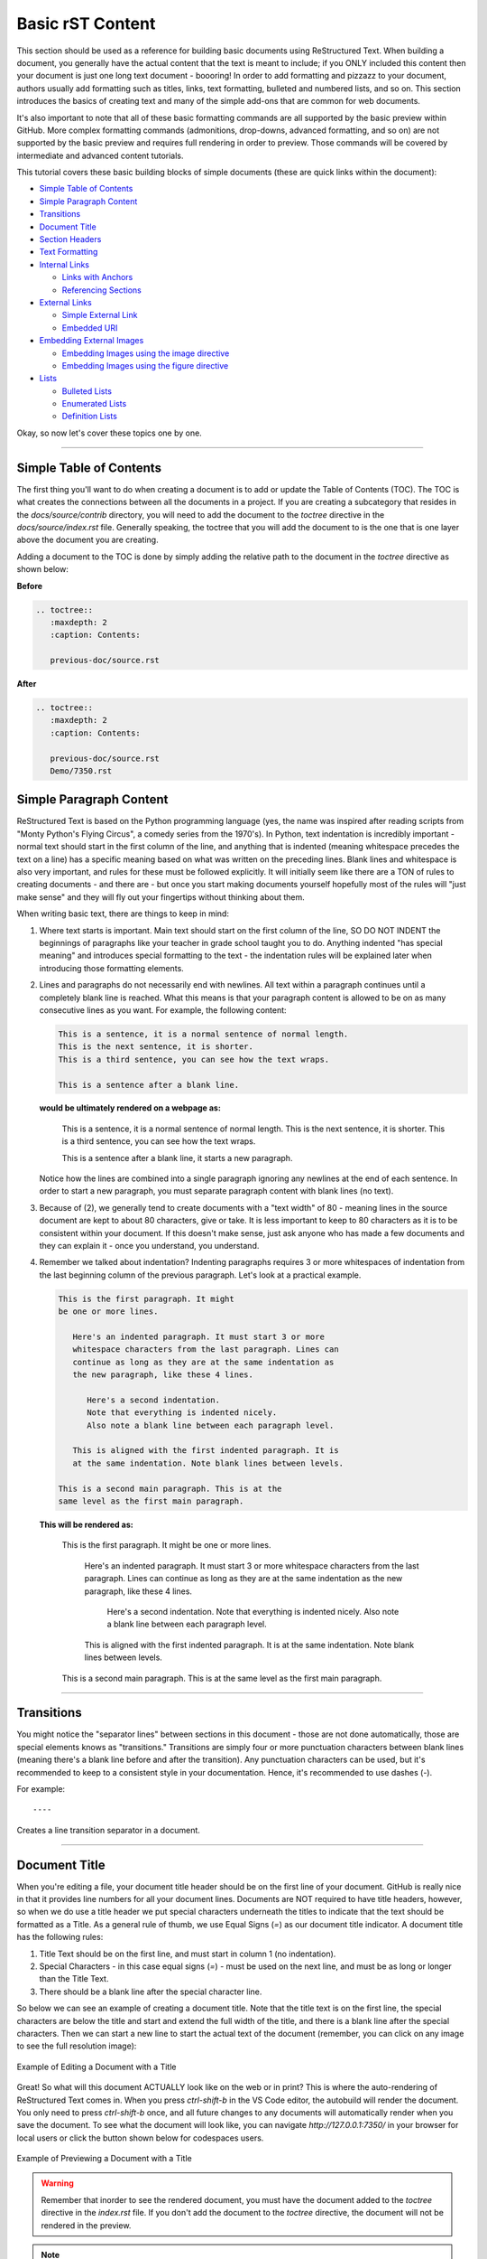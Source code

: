 Basic rST Content
=================

This section should be used as a reference for building basic documents
using ReStructured Text. When building a document, you generally have the
actual content that the text is meant to include; if you ONLY included this
content then your document is just one long text document - boooring! In
order to add formatting and pizzazz to your document, authors usually add
formatting such as titles, links, text formatting, bulleted and numbered 
lists, and so on. This section introduces the basics of creating text
and many of the simple add-ons that are common for web documents.

It's also important to note that all of these basic formatting commands
are all supported by the basic preview within GitHub. More complex formatting
commands (admonitions, drop-downs, advanced formatting, and so on) are not 
supported by the basic preview and requires full rendering in order to preview.
Those commands will be covered by intermediate and advanced content tutorials.

This tutorial covers these basic building blocks of simple documents (these are quick links within the document):

* `Simple Table of Contents`_
* `Simple Paragraph Content`_
* `Transitions`_
* `Document Title`_
* `Section Headers`_
* `Text Formatting`_
* `Internal Links`_

  * `Links with Anchors`_
  * `Referencing Sections`_

* `External Links`_

  * `Simple External Link`_
  * `Embedded URI`_

* `Embedding External Images`_

  * `Embedding Images using the image directive`_
  * `Embedding Images using the figure directive`_

* `Lists`_

  * `Bulleted Lists`_
  * `Enumerated Lists`_
  * `Definition Lists`_

Okay, so now let's cover these topics one by one. 

----

Simple Table of Contents
------------------------

The first thing you'll want to do when creating a document is to add or update
the Table of Contents (TOC). The TOC is what creates the connections between 
all the documents in a project. If you are creating a subcategory that resides
in the `docs/source/contrib` directory, you will need to add the document to the
`toctree` directive in the `docs/source/index.rst` file. Generally speaking, the 
toctree that you will add the document to is the one that is one layer above the
document you are creating. 

Adding a document to the TOC is done by simply adding the relative 
path to the document in the `toctree` directive as shown below:

**Before**

.. code:: rst

   .. toctree::
      :maxdepth: 2
      :caption: Contents:

      previous-doc/source.rst

**After**

.. code:: rst

   .. toctree::
      :maxdepth: 2
      :caption: Contents:

      previous-doc/source.rst
      Demo/7350.rst

Simple Paragraph Content
------------------------

ReStructured Text is based on the Python programming language (yes, the name
was inspired after reading scripts from "Monty Python's Flying Circus", a
comedy series from the 1970's). In Python, text indentation is incredibly
important - normal text should start in the first column of the line, and
anything that is indented (meaning whitespace precedes the text on a line) has
a specific meaning based on what was written on the preceding lines. Blank
lines and whitespace is also very important, and rules for these must be
followed explicitly. It will initially seem like there are a TON of rules to
creating documents - and there are - but once you start making documents
yourself hopefully most of the rules will "just make sense" and they will fly
out your fingertips without thinking about them.

When writing basic text, there are things to keep in mind:

1. Where text starts is important. Main text should start on the first column
   of the line, SO DO NOT INDENT the beginnings of paragraphs like your 
   teacher in grade school taught you to do. Anything indented "has special
   meaning" and introduces special formatting to the text - the indentation 
   rules will be explained later when introducing those formatting elements.
2. Lines and paragraphs do not necessarily end with newlines. All text within
   a paragraph continues until a completely blank line is reached. What this
   means is that your paragraph content is allowed to be on as many consecutive
   lines as you want. For example, the following content:

   .. code::

      This is a sentence, it is a normal sentence of normal length.
      This is the next sentence, it is shorter.
      This is a third sentence, you can see how the text wraps.
      
      This is a sentence after a blank line. 

   **would be ultimately rendered on a webpage as:**

      This is a sentence, it is a normal sentence of normal length.
      This is the next sentence, it is shorter.
      This is a third sentence, you can see how the text wraps.

      This is a sentence after a blank line, it starts a new paragraph.

   Notice how the lines are combined into a single paragraph ignoring any
   newlines at the end of each sentence. In order to start a new paragraph, 
   you must separate paragraph content with blank lines (no text).
3. Because of (2), we generally tend to create documents with a "text width" of
   80 - meaning lines in the source document are kept to about 80 characters,
   give or take. It is less important to keep to 80 characters as it is to be
   consistent within your document. If this doesn't make sense, just ask 
   anyone who has made a few documents and they can explain it - once you 
   understand, you understand.
4. Remember we talked about indentation? Indenting paragraphs requires 3 or 
   more whitespaces of indentation from the last beginning column of the
   previous paragraph. Let's look at a practical example.

   .. code::

      This is the first paragraph. It might
      be one or more lines.

         Here's an indented paragraph. It must start 3 or more
         whitespace characters from the last paragraph. Lines can
         continue as long as they are at the same indentation as
         the new paragraph, like these 4 lines.

            Here's a second indentation.
            Note that everything is indented nicely.
            Also note a blank line between each paragraph level.

         This is aligned with the first indented paragraph. It is 
         at the same indentation. Note blank lines between levels.

      This is a second main paragraph. This is at the
      same level as the first main paragraph.

   **This will be rendered as:**

      This is the first paragraph. It might
      be one or more lines.

         Here's an indented paragraph. It must start 3 or more
         whitespace characters from the last paragraph. Lines can
         continue as long as they are at the same indentation as
         the new paragraph, like these 4 lines.

            Here's a second indentation.
            Note that everything is indented nicely.
            Also note a blank line between each paragraph level.

         This is aligned with the first indented paragraph. It is 
         at the same indentation. Note blank lines between levels.

      This is a second main paragraph. This is at the
      same level as the first main paragraph.

----

Transitions
-----------

You might notice the "separator lines" between sections in this document - those
are not done automatically, those are special elements knows as "transitions." 
Transitions are simply four or more punctuation characters between blank lines
(meaning there's a blank line before and after the transition). Any punctuation
characters can be used, but it's recommended to keep to a consistent style in 
your documentation. Hence, it's recommended to use dashes (-). 

For example::

   ----

Creates a line transition separator in a document.

----

Document Title
--------------

When you're editing a file, your document title header should be on
the first line of your document. GitHub is really nice in that it provides
line numbers for all your document lines. Documents are NOT required to have
title headers, however, so when we do use a title header we put special
characters underneath the titles to indicate that the text should be formatted
as a Title. As a general rule of thumb, we use Equal Signs (`=`) as our document
title indicator. A document title has the following rules:

1. Title Text should be on the first line, and must start in column 1 (no
   indentation).
2. Special Characters - in this case equal signs (`=`) - must be used on the
   next line, and must be as long or longer than the Title Text.
3. There should be a blank line after the special character line.

So below we can see an example of creating a document title. Note that the
title text is on the first line, the special characters are below the title and
start and extend the full width of the title, and there is a blank line after
the special characters. Then we can start a new line to start the actual text
of the document (remember, you can click on any image to see the full
resolution image):

.. figure:: images/TitleEdit.png
   :width: 80%
   :align: center
   :alt: Editing a Document with a Title

   Example of Editing a Document with a Title

Great! So what will this document ACTUALLY look like on the web or in print?
This is where the auto-rendering of ReStructured Text comes in. When you press
`ctrl-shift-b` in the VS Code editor, the autobuild will render the document. 
You only need to press `ctrl-shift-b` once, and all future changes to any documents
will automatically render when you save the document. To see what the document
will look like, you can navigate `http://127.0.0.1:7350/` in your browser for 
local users or click the button shown below for codespaces users.

.. figure:: images/preview-changes.png
   :width: 80%
   :align: center
   :alt: Previewing a Document with a Title

   Example of Previewing a Document with a Title

.. warning::
   Remember that inorder to see the rendered document, you must have the
   document added to the `toctree` directive in the `index.rst` file. If you
   don't add the document to the `toctree` directive, the document will not
   be rendered in the preview.

.. note::
   Realize that the special character you use could be almost any special
   character, but we generally tend to standardize on using an Equal Sign
   (=) for titles. Once you use a special character in a document to define
   a heading (like a Title, a Section, a SubSection, and so on) that character
   will be used to define the heading throughout the document. It's important
   to be consistent, which is why we have recommended special character
   progressions.

----

Section Headers
---------------

Section Headers are just like titles; they're actually both related, and are
treated the exact same way. Section Headers do follow a progression - titles
use the largest heading font size, sections use the next smallest heading font
size, subsections use the next smallest heading font size, and so on. This
progression is not changeable - as in you cannot "skip" a font size - each
new heading type you use will just use the next smallest size font.

In order to create a new Section, SubSection, SubSubSection, and so on, we just
use a special character that we will define for each level. The standard special
characters used in Python are::

   Titles
   ====== (Equals)

   Sections
   -------- (Dash)

   SubSection
   ^^^^^^^^^^ (Carrot)

   SubSubSection
   """"""""""""" (Double Quotes)

   SubSubSubSection
   ++++++++++++++++ (Plus Sign)

This is what should be used for different levels of sections. Additional
special characters that can be used beyond these levels (in case they are
needed) are Pound Signs (#) and Asterisks (*). Here's what using Sections
looks like::

   11.3 Titles

   11.3.1 Sections

   11.3.1.1 SubSection

   11.3.1.1.1 SubSubSection

   11.3.1.1.1.1 SubSubSubSection

The great thing about sections is that each section gets an automatic
anchor that can be used to reference that section within the document. Just
hover over a section and you'll see a "link" icon show up, and if you click on the "link" icon the URL in the browser will reflect the anchor you can use to
direct someone specifically to this section of the document.

.. warning::
   Titles/Sections/SubSections/etc. must all be uniquely named within the same
   document. In the advanced quickstarts you'll be shown how to reference
   sections within documents, even within documents between projects, and these
   require unique headers per document (you can have the same title/header in
   different documents, just not within the same document).

----

Text Formatting
---------------

You can add simple text formatting - like **Bold**, *italics*, and
``literals`` really simply in ReStructured Text using simple inline markup.
The caveat is that these Text Formatting *do not stack*, meaning you cannot
have "Bold Italics" or "Italiczed Literal". You'll find that virtually none
of the inline markup styles (Including Text Formatting, External Links, and so
on) can stack, so having things like the italicized word *FIRST* in link text
requires really inventive and complex procedures in order to make happen
(sometimes it's not possible at all). Another caveat is that underlining
is not natively supported by ReStructured Text, in order to have underlining
you must mess with style sheets and pdf layout definitions in order to do
(YUCK!).

The standard Text Formatting Markup is quite simple - use:

* One Asterisk: \*text\* for emphasis (italics) - like *text*
* Two Asterisks: \*\*text\*\* for strong emphasis (boldface) - like **text**
* Two Backquotes: \`\`text\`\` for literals - like ``text``

There are a few important restrictions to be aware of:

* You cannot nest/stack inline markup
* Content may not start or end with whitepace: For example, \* text* is wrong
* You must separate inline markup from surrounding text by non-word characters,
  like spaces. For example, \*This text is italicized\* will look like *This
  text is italicized*. However, \* This text is not\* will not render as
  expected because of the space between the first asterisk and the word or
  phrase that is expected to follow.

   * One way to avoid this is using a "forced whitespace character", or "\ "
     without the quotes (you can tell rST to "force" a character by preceding
     the character with a backslash (\\). For example, we can have Bold and
     Italics right next to each other without requiring spaces by "injecting"
     the forced whitespace character that will remain unseen - \*\*Alien\*\*\\
     \*Nation\* will be seen as **Alien**\ *Nation*.

It's REALLY nice that the standard GitHub editing window provides some
in-line features to show that you're using text formatting - for instance
if you bold something, the text will appear bold and the same goes for
italicize. This gives you context of what is happening as you do it.

Here are a few examples:

.. code:: rst
   
      This is **bold** text in **this document**.
   
      This is *italic* text in *this document*.
   
      This is ``literal`` text in ``this document``.
   
      This is a fun way using "\\ " to smash styles without 
      spaces: \*\*Bold\*\*\\ \*Italic\* will render as **Bold**\ *Italic*.

This is **bold** text in **this document**.

This is *italic* text in *this document*.

This is ``literal`` text in ``this document``.

This is a fun way using "\\ " to smash styles without 
spaces: \*\*Bold\*\*\\ \*Italic\* will render as **Bold**\ *Italic*.

----

Internal Links
--------------

It is important to note that this is for internal links within the 
same document. For creating document links between documents, see the
\:doc: and \:ref: commands.

Links with Anchors
^^^^^^^^^^^^^^^^^^

Internal Links using Anchors are ways to "jump to" various places within a
single document.  If you're familiar with HTTP anchors, this follows the exact
same concept.  You can create an anchor anywhere in text that WILL NOT be
displayed to users in the following way:

\.\. _anchor\: 

  * A blank line must come before the Anchor and after the Anchor.
  * This requires two periods at the beginning of the line.
  * Followed by a space
  * Followed by an underscore
  * Followed by a descriptor for the anchor
  * Followed by a colon

.. note::
   This is the first time we've introduced what's known as a *directive*, which
   is a *block* that begins with two periods and a space. Often directives help
   format special blocks of text in very specific ways - in this case, the
   underscore prior to the label identifies this as an *anchor directive*.
   Most often directives have TWO colons following the directive name, but in
   this case a single colon identifies this as a *simple directive* versus an
   *external directive*, and helps rST determine how to process the directive. 

The name ``anchor`` can be replaced by any descriptor, like for example: 
``.. first-example:``

Then, you can create an internal link anywhere in your text that directs to
that anchor, in the following way:

anchor\_

  * This is simply the anchor descriptor
  * Followed by an underscore

Therefore, in order to reference the ``.. first-example:`` anchor, you would 
use ``first-example_`` as the link text in your content.

Links with Anchors Example
""""""""""""""""""""""""""

In plain text, this could look like::

   This is a link to an anchor_.
   This reference can be anywhere before or after the anchor. 
   
   .. _anchor:
   
   This is text following the anchor.
   The anchor helps to reference this text.

**And this would be rendered as:**

   This is a link to an anchor_.
   This reference can be anywhere before or after the anchor.

   .. _anchor:

   This is text following the anchor.
   The anchor helps to reference this text.

Referencing Sections
^^^^^^^^^^^^^^^^^^^^

This one is really simple - every title, section, subsection, subsubsection,
and so on already has an anchor built-in. The name of the anchor is the 
name of the section. In order to use a section reference, just wrap the 
section name in ` (back tick) characters and then follow with an underscore.

Referencing Sections Example
""""""""""""""""""""""""""""

In plain text, a section can be created and referenced like::

    Section Name
    ------------
   
    This is a link to `Section Name`_

As another real-life example within this document, I can jump to the top
of this document really easily by using the name of the document title.

In plain text, this is what it would look like::

   `Basic rST Content`_

**And here's how it would be rendered (click the link to jump to the top):**

   `Basic rST Content`_

Pretty easy!

----

External Links
--------------

External Links provide a way to link to external websites.  These are just
another form of inline markup, with a few caveats.

Simple External Link
^^^^^^^^^^^^^^^^^^^^

A simple External Link is simply the http address.

* Just put the name of the URL and rST will detect it and provide an 
  auto-link for you. 

For example, simply writing::

   *FIRST* Website: https://www.firstinspires.org

**creates the rendered text with the link embedded:**

   *FIRST* Website: https://www.firstinspires.org

Embedded URI
^^^^^^^^^^^^

An embedded URI can provide user-readable text with a link while hiding the
actual URL. An embedded URI looks a lot like a Section Reference link, with 
an added URL component.

An embedded URI follows this example: 

* \`Description\<URL>\`\_

  * It starts with a ` (back tick) symbol
  * Followed by a description of the URL. 
  * Then it defines the URL within angle brackets (\< \>) 
  * Followed by another ` (back tick) symbol 
  * Followed by an _ (underscore) character


For example::

   `Microsoft <https://microsoft.com/en-us>`_ 

**would be rendered as:**

   `Microsoft <https://microsoft.com/en-us>`_

As another example::

   `REV Robotics Website <https://www.revrobotics.com>`_ 

**would be rendered as:**

   `REV Robotics Website <https://www.revrobotics.com>`_
   
----

Embedding External Images
-------------------------

Embedding Images using the image directive
^^^^^^^^^^^^^^^^^^^^^^^^^^^^^^^^^^^^^^^^^^

There are multiple ways to embed external images. The most common way is to 
use the ``.. image::`` directive. This directive can use a local path within
your document project, or it can use an external URI.

Two examples of using the image directive:

.. code::

   Including an inline image using a URI
   .. image:: https://m.media-amazon.com/images/I/51-2PZby7KL.jpg

   Including an inline image using a file path
   .. image:: images/myimage.png

Directives can include options, which change parameters used with the
directive. Options for directives are defined IMMEDIATELY AFTER the
directive (on the next line), indented AT LEAST three spaces, with one
option on each line. Options on these lines are defined by having a 
colon before and after the option, followed by the value of the option.

The options supported by the ``image`` directive are:

alt : *text*
   Alternate text: a short description of the image, displayed by applications
   that cannot display images, or spoken by applications for visually impaired
   users
height : *length*
   The desired height of the image. Used to reserve space or scale the image
   vertically. When the "scale" option is also specified, they are combined.
   For example, a height of 200px and a scale of 50 is equivalent to a height
   of 100px with no scale.
scale : *integer percentage (the "%" symbol is optional)*
   The uniform scaling factor of the image. The default is "100 %", i.e. no
   scaling.
width : *length or percentage of the current line width*
   The width of the image. Used to reserve space or scale the image
   horizontally. As with "height" above, when the "scale" option is also
   specified, they are combined. It is often preferable to use *width*
   over *height* or *scale*.
align : "top", "middle", "bottom", "left", "center", or "right"
   The alignment of the image, equivalent to the HTML <img> tag's deprecated
   "align" attribute or the corresponding "vertical-align" and "text-align" CSS
   properties. The values "top", "middle", and "bottom" control an image's
   vertical alignment (relative to the text baseline); they are only useful for
   inline images (substitutions). The values "left", "center", and "right"
   control an image's horizontal alignment, allowing the image to float and
   have the text flow around it. The specific behavior depends upon the browser
   or rendering software used.
target : *text (URI or reference name)*
   Makes the image into a hyperlink reference ("clickable"). The option
   argument may be a URI (relative or absolute), or a reference name with
   underscore suffix (e.g. \`a name`_).

Examples of using these options:

.. code::

   .. image:: https://m.media-amazon.com/images/I/51-2PZby7KL.jpg
      :width: 80%
      :alt: This is alternate text for the image
      
   .. image:: images/picture.jpeg
      :height: 100px
      :width: 200 px
      :scale: 50 %
      :alt: alternate text
      :align: right

It is important to remember that directives must have a blank line before the 
directive and must have a blank line after the directive (and all its options).

.. warning::
   Images with the extension ``.gif`` and ``.svg`` are not supported in 
   PDF format. For documentation that will be used in PDFs, do not externally
   link to files with these extensions. It is possible to use these files
   when using a file path, as long as supported versions of the files exist.
   For example, if you have both ``picture.svg`` and ``picture.png``, you can
   command the HTML to use one version and the PDF to use *any supported 
   version* through using a * (asterisk) in the file extension, like so:
   
   .. code::

      .. image:: images/picture.*

Embedding Images using the figure directive
^^^^^^^^^^^^^^^^^^^^^^^^^^^^^^^^^^^^^^^^^^^

The ``.. figure::`` directive is very similar to the ``.. image::`` directive, 
as a matter of fact the ``figure`` directive *contains* an ``image`` directive
but also allows for an optional caption (a single paragraph) and an optional
legend (with arbitrary body elements).

The ``figure`` directive supports all of the options of the ``image``. These
options, except ``:align:``, are passed on to the contained image. The following
options are important for the ``figure``:

align : *"left", "center", or "right"*
   The horizontal alignment of the figure, allowing the image to float and have
   the text flow around it. The specific behavior depends upon the browser or
   rendering software used.
   
Figures are probably the best way of showing images as they allow captions to
help describe and label images. Some examples of using figures are:

.. code::

   .. figure:: images/picture.png
      :width: 80%
      :alt: Map to buried Treasure

      This is the caption of the figure (a simple paragraph). Note that the
      intentation for everything below the ``.. figure::`` line is the same
      and 3 or more spaces, which indicates that everything belongs to the
      figure.

   .. figure:: https://m.media-amazon.com/images/I/51-2PZby7KL.jpg
      :width: 80%
      :alt: Alternate Text

      Simple Caption for Figure

You can see more about the ``figure`` directive at the `Figure Directives Link <https://docutils.sourceforge.io/docs/ref/rst/directives.html#figure>`_.

----

Lists
-----

There are five kinds of lists:

* `Bulleted Lists`_
* `Enumerated Lists`_
* `Definition Lists`_
* `Field Lists <https://docutils.sourceforge.io/docs/ref/rst/restructuredtext.html#field-lists>`_
* `Option Lists <https://docutils.sourceforge.io/docs/ref/rst/restructuredtext.html#option-lists>`_

We'll discuss the first three only - for Field and Option lists, click the
links to go to the specifications for those types of lists.

Bulleted Lists
^^^^^^^^^^^^^^

Bulleted lists, also known as "unordered lists", are simple text blocks between
blank lines. A text block that begins with an asterisk (*), plus (+), dash (-),
or bullet (•), followed by whitespace, is a bullet list item. However, stick to
a consistent character to use for list items. List item bodies must be
left-aligned and indented relative to each other like paragraphs; the text
immediately after the bullet determines the indentation.

For example, consider the following simple bulleted list example::

   - This is the first bullet list item. It is required that
     there be a blank line above the first list item; blank 
     lines between list items is optional. Note that each 
     subsequent line is indented to group them together.

   - This is the first paragraph in the second item in the list.

     This is a second paragraph in the second item in the list. The
     blank line above this paragraph is required. The left edge
     of this paragraph lines up with the paragraph above, both 
     indented relative to the bullet.

     - This is a sub-list. The bullet lines up with the left edge
       of the text blocks above. A sublist is a new list, so it requires
       a blank line above and below.

     - This is the second item in the sub-list.

   - This is the third item in themain list.

   This is a new paragraph, not part of the list.

Here are examples of **incorrectly** formatted bullet lists::

   - This first line is fine.
   A blank line is required between list items and paragraphs, so this is bad.

   - The following line appears to be a new sublist, but it is not:
     - This is a paragraph continuation, not a sublist (since there's
       no blank line). 
      This line is also incorrectly indented.

Enumerated Lists
^^^^^^^^^^^^^^^^

Enumerated lists are similar to bulleted lists, except they can use
enumerators. An enumerator consists of an enumeration sequence member
and formatting, followed by a whitespace.

The following enumeration sequences are recognized:

* Arabic numerals: 1, 2, 3, ... (and so on, no upper limit).
* Uppercase alphabet characters: A, B, C, ..., Z.
* Lowercase alphabet characters: a, b, c, ..., z.
* Uppercase Roman numerals: I, II, III, IV, ..., MMMMCMXCIX (4999).
* Lowercase Roman numerals: i, ii, iii, iv, ..., mmmmcmxcix (4999).
* Hashtag (#) - this is known as an auto-enumerator, and uses arabic numerals
  beginning with 1.

The following formatting is recognized:

* Suffixed with a period: "1.", "A.", "a.", "I.", "i.", etc...
* Surrounded by parenthesis: "(1)", "(A)", "(a)", and so on.
* Suffixed with a right-parenthesis: "1)", "A)", "a)", and so on.

The following situations creates new lists:

* An enumerator with a different format produces a new list (e.g. "1.", "(a)"
  produces two separate lists).
* Enumerators not in sequence produces a new list (e.g. "1.", "3." produces two
  separate lists)

Here is an example of an enumerated list::

   1. This is item #1
   2. This is item #2

      (a) This is item 1 in the sub-list
      (b) This is item 2 in the sub-list

   3. This is item #3.

Here is the same list using an auto-enumerator::

   #. This is item #1
   #. This is item #2
   #. Auto-enumerators are useful when adding things
      into lists without having to manually re-number
      or re-order lists.

      (a) This is item 1 in the sub-list

   #. This is the fourth item in the main list.

Here is an example of a nested enumerated list::

   1. This is Item 1

      a) Item 1a
      b) Item 1b

   2. a) Item 2a
      b) Item 2b

   3. This item won't be correct, because
   this line after is not indented properly

Definition Lists
^^^^^^^^^^^^^^^^

Definition lists are really useful in several ways:

* As a dictionary or glossary.
* To describe program variables, or other items

Each definition list item contains a term, optional classifiers, and a
definition.

* A *term* is a simple one-line word or phrase. If this *term* leads with 
  a hyphen, use an escape (\) character before the leading hyphen to 
  prevent recognition as an option list item.

  * Optional classifiers may follow the term on the same line, each after an
    inline " : " (space, colon, space). Inline markup is parsed in the term
    line before the classifier delimiters are recognized. A delimiter will only
    be recognized if it appears outside of any inline markup.

* A *definition* is a block indented relative to the term, and may contain
  multiple paragraphs and other body elements. There may be no blank line
  between a term line and a *definition* block (this distinguishes *definition*
  lists from block quotes). Blank lines are required before the first and
  after the last *definition* list item, but are optional in-between.

Example::

   term 1
       Definition for Term 1
   term 2
       Definition for Term 2, first paragraph.
       This is a continued line for the first paragraph.

       Second paragraph for definition of term 2.
   Term 3 : classifier
       Definition for term 3.
   Term 4 : classifier one : classifier 2
       Definition for Term 4
   \-term 5
       Without escaping, this would be an option list item.

**Once rendered, this looks like:**

   term 1
       Definition for Term 1
   term 2
       Definition for Term 2, first paragraph.
       This is a continued line for the first paragraph.

       Second paragraph for definition of term 2.
   Term 3 : classifier
       Definition for term 3.
   Term 4 : classifier one : classifier 2
       Definition for Term 4
   \-term 5
       Without escaping, this would be an option list item.


